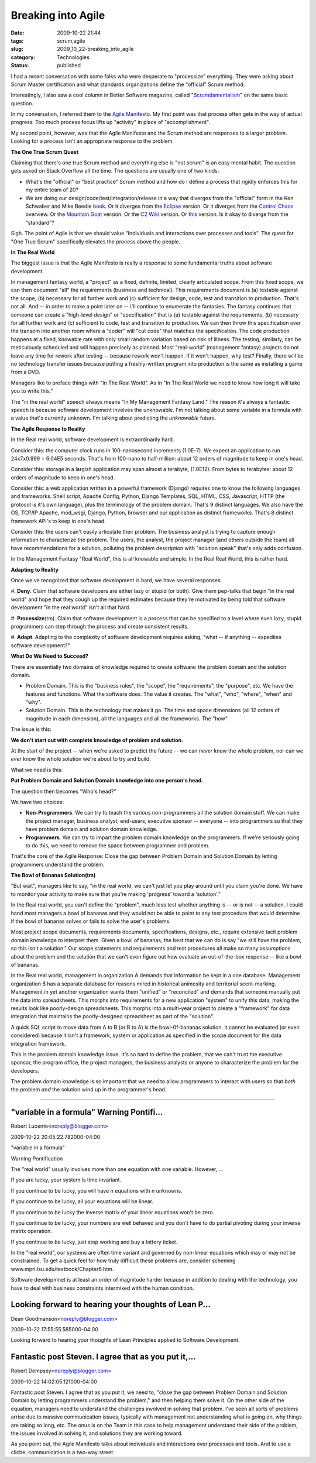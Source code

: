 Breaking into Agile
===================

:date: 2009-10-22 21:44
:tags: scrum,agile
:slug: 2009_10_22-breaking_into_agile
:category: Technologies
:status: published

I had a recent conversation with some folks who were desperate to
"processize" everything. They were asking about Scrum Master
certification and what standards organizations define the "official"
Scrum method.

Interestingly, I also saw a cool column in Better Software magazine,
called
"`Scrumdamentalism <http://stickyminds.com/BetterSoftware/magazine.asp?fn=citoc>`__"
on the same basic question.

In my conversation, I referred them to the `Agile
Manifesto <http://agilemanifesto.org/>`__. My first point was that
process often gets in the way of actual progress. Too much process
focus lifts up "activity" in place of "accomplishment".

My second point, however, was that the Agile Manifesto and the
Scrum method are responses to a larger problem. Looking for a
process isn't an appropriate response to the problem.

**The One True Scrum Quest**

Claiming that there's one true Scrum method and everything else is
"not scrum" is an easy mental habit. The question gets asked on
Stack Overflow all the time. The questions are usually one of two
kinds.

-   What's the "official" or "best practice" Scrum method and how
    do I define a process that rigidly enforces this for my entire
    team of 20?

-   We are doing our design/code/test/integration/release in a way
    that diverges from the "official" form in the Ken Schwaber and
    Mike Beedle
    `book <http://www.amazon.com/Agile-Software-Development-Scrum/dp/0130676349>`__.
    Or it diverges from the
    `Eclipse <http://epf.eclipse.org/wikis/scrum/Scrum/guidances/supportingmaterials/scrum_overview_610E45C2.html>`__
    version. Or it diverges from the `Control
    Chaos <http://www.controlchaos.com/about/>`__ overview. Or the
    `Mountain Goat <http://www.mountaingoatsoftware.com/scrum>`__
    version. Or the `C2
    Wiki <http://c2.com/cgi/wiki?ScrumOverview>`__ version. Or
    `this <http://codebetter.com/blogs/darrell.norton/articles/50339.aspx>`__
    version. Is it okay to diverge from the "standard"?

Sigh. The point of Agile is that we should value "Individuals
and interactions over processes and tools". The quest for "One
True Scrum" specifically elevates the process above the people.

**In The Real World**

The biggest issue is that the Agile Manifesto is really a
response to some fundamental truths about software development.

In management fantasy world, a "project" as a fixed, definite,
limited, clearly articulated scope. From this fixed scope, we
can then document "all" the requirements (business and
technical). This requirements document is (a) testable against
the scope, (b) necessary for all further work and (c)
sufficient for design, code, test and transition to production.
That's not all. And -- in order to make a point later on --
I'll continue to enumerate the fantasies. The fantasy continues
that someone can create a "high-level design" or
"specification" that is (a) testable against the requirements,
(b) necessary for all further work and (c) sufficient to code,
test and transition to production. We can then throw this
specification over the transom into another room where a
"coder" will "cut code" that matches the specification. The
code production happens at a fixed, knowable rate with only
small random variation based on risk of illness. The testing,
similarly, can be meticulously scheduled and will happen
precisely as planned. Most "real-world" (management fantasy)
projects do not leave any time for rework after testing --
because rework won't happen. If it won't happen, why test?
Finally, there will be no technology transfer issues because
putting a freshly-written program into production is the same
as installing a game from a DVD.

Managers like to preface things with "In The Real World". As in
"In The Real World we need to know how long it will take you to
write this."

The "in the real world" speech always means "In My Management
Fantasy Land." The reason it's always a fantastic speech is
because software development involves the unknowable. I'm not
talking about some variable in a formula with a value that's
currently unknown. I'm talking about predicting the
*unknowable* future.

**The Agile Response to Reality**

In the Real real world, software development is extraordinarily
hard.

Consider this: the computer clock runs in 100-nanosecond
increments (1.0E-7). We expect an application to run 24x7x0.999
= 6.04E5 seconds. That's from 100-nano to half-million: about
12 orders of magnitude to keep in one's head.

Consider this: storage in a largish application may span almost
a terabyte, (1.0E12). From bytes to terabytes: about 12 orders
of magnitude to keep in one's head.

Consider this: a web application written in a powerful
framework (Django) requires one to know the following languages
and frameworks. Shell script, Apache Config, Python, Django
Templates, SQL, HTML, CSS, Javascript, HTTP (the protocol is
it's own language), plus the terminology of the problem domain.
That's 9 distinct languages. We also have the OS, TCP/IP
Apache, mod_wsgi, Django, Python, browser and our application
as distinct frameworks. That's 8 distinct framework API's to
keep in one's head.

Consider this: the users can't easily articulate their problem.
The business analyst is trying to capture enough information to
characterize the problem. The users, the analyst, the project
manager (and others outside the team) all have recommendations
for a solution, polluting the problem description with
"solution speak" that's only adds confusion.

In the Management Fantasy "Real World", this is all knowable
and simple. In the Real Real World, this is rather hard.

**Adapting to Reality**

Once we've recognized that software development is hard, we
have several responses.

#. **Deny**. Claim that software developers are either lazy or
stupid (or both). Give them pep-talks that begin "in the
real world" and hope that they cough up the required
estimates because they're motivated by being told that
software development "in the real world" isn't all that
hard.

#. **Processize**\ (tm). Claim that software development is a
process that can be specified to a level where even lazy,
stupid programmers can step through the process and create
consistent results.

#. **Adapt**. Adapting to the complexity of software
development requires asking, "what -- if anything --
expedites software development?"

**What Do We Need to Succeed?**

There are essentially two domains of knowledge required to
create software: the problem domain and the solution domain.

-   Problem Domain. This is the "business rules", the
    "scope", the "requirements", the "purpose", etc. We have
    the features and functions. What the software does. The
    value it creates. The "what", "who", "where", "when" and
    "why".

-   Solution Domain. This is the technology that makes it go.
    The time and space dimensions (all 12 orders of magnitude
    in each dimension), all the languages and all the
    frameworks. The "how".

The issue is this:

**We don't start out with complete knowledge of problem and solution.**

At the start of the project -- when we're asked to
predict the future -- we can *never* know the whole
problem, nor can we *ever* know the whole solution we're
about to try and build.

What we need is this:

**Put Problem Domain and Solution Domain knowledge into one person's head.**

The question then becomes "Who's head?"

We have two choices:

-   **Non-Programmers**. We can try to teach the various
    non-programmers all the solution domain stuff. We can
    make the project manager, business analyst, end-users,
    executive sponsor -- everyone -- into programmers so
    that they have problem domain and solution domain
    knowledge.

-   **Programmers**. We can try to impart the problem
    domain knowledge on the programmers. If we're
    seriously going to do this, we need to remove the
    space between programmer and problem.

That's the core of the Agile Response: Close the gap
between Problem Domain and Solution Domain by letting
programmers understand the problem.

**The Bowl of Bananas Solution(tm)**

"But wait", managers like to say, "in the real world, we
can't just let you play around until you claim you're
done. We have to monitor your activity to make sure that
you're making 'progress' toward a 'solution'."

In the Real real world, you can't define the "problem",
much less test whether anything is -- or is not -- a
solution. I could hand most managers a bowl of bananas
and they would not be able to point to any test procedure
that would determine if the bowl of bananas solves or
fails to solve the user's problems.

Most project scope documents, requirements documents,
specifications, designs, etc., require extensive tacit
problem domain knowledge to interpret them. Given a bowl
of bananas, the best that we can do is say "we still have
the problem, so this isn't a solution." Our scope
statements and requirements and test procedures all make
so many assumptions about the problem and the solution
that we can't even figure out how evaluate an
out-of-the-box response -- like a bowl of bananas.

In the Real real world, management in organization A
demands that information be kept in a one database.
Management organization B has a separate database for
reasons mired in historical animosity and territorial
scent-marking. Management in yet another organization
wants them "unified" or "reconciled" and demands that
someone manually put the data into spreadsheets. This
morphs into requirements for a new application "system"
to unify this data, making the results look like
poorly-design spreadsheets. This morphs into a multi-year
project to create a "framework" for data integration that
maintains the poorly-designed spreadsheet as part of the
"solution".

A quick SQL script to move data from A to B (or B to A)
is the bowl-0f-bananas solution. It cannot be evaluated
(or even considered) because it isn't a framework, system
or application as specified in the scope document for the
data integration framework.

This is the problem domain knowledge issue. It's so hard
to define the problem, that we can't trust the executive
sponsor, the program office, the project managers, the
business analysts or anyone to characterize the problem
for the developers.

The problem domain knowledge is so important that we need
to allow programmers to interact with users so that
*both* the problem *and* the solution wind up in the
programmer's head.



-----

"variable in a formula" Warning Pontifi...
-----------------------------------------------------

Robert Lucente<noreply@blogger.com>

2009-10-22 20:05:22.782000-04:00

"variable in a formula"

Warning Pontification

The "real world" usually involves more than one equation with one
variable. However, ...

If you are lucky, your system is time invariant.

If you continue to be lucky, you will have n equations with n unknowns.

If you continue to be lucky, all your equations will be linear.

If you continue to be lucky the inverse matrix of your linear equations
won't be zero.

If you continue to be lucky, your numbers are well behaved and you don't
have to do partial pivoting during your inverse matrix operation.

If you continue to be lucky, just stop working and buy a lottery ticket.

In the "real world", our systems are often time variant and governed by
non-linear equations which may or may not be constrained. To get a quick
feel for how truly difficult these problems are, consider scheming
www.mpri.lsu.edu/textbook/Chapter6.htm.

Software developmnet is at least an order of magnitude harder because in
addition to dealing with the technology, you have to deal with business
constraints intermixed with the human condition.


Looking forward to hearing your thoughts of Lean P...
-----------------------------------------------------

Dean Goodmanson<noreply@blogger.com>

2009-10-22 17:55:55.585000-04:00

Looking forward to hearing your thoughts of Lean Principles applied to
Software Development.


Fantastic post Steven. I agree that as you put it,...
-----------------------------------------------------

Robert Dempsey<noreply@blogger.com>

2009-10-22 14:02:05.121000-04:00

Fantastic post Steven. I agree that as you put it, we need to, "close
the gap between Problem Domain and Solution Domain by letting
programmers understand the problem," and then helping them solve it. On
the other side of the equation, managers need to understand the
challenges involved in solving that problem. I've seen all sorts of
problems arrise due to massive communication issues, typically with
management not understanding what is going on, why things are taking so
long, etc. The onus is on the Team in this case to help management
understand their side of the problem, the issues involved in solving it,
and solutions they are working toward.

As you point out, the Agile Manifesto talks about individuals and
interactions over processes and tools. And to use a cliche,
communication is a two-way street.





